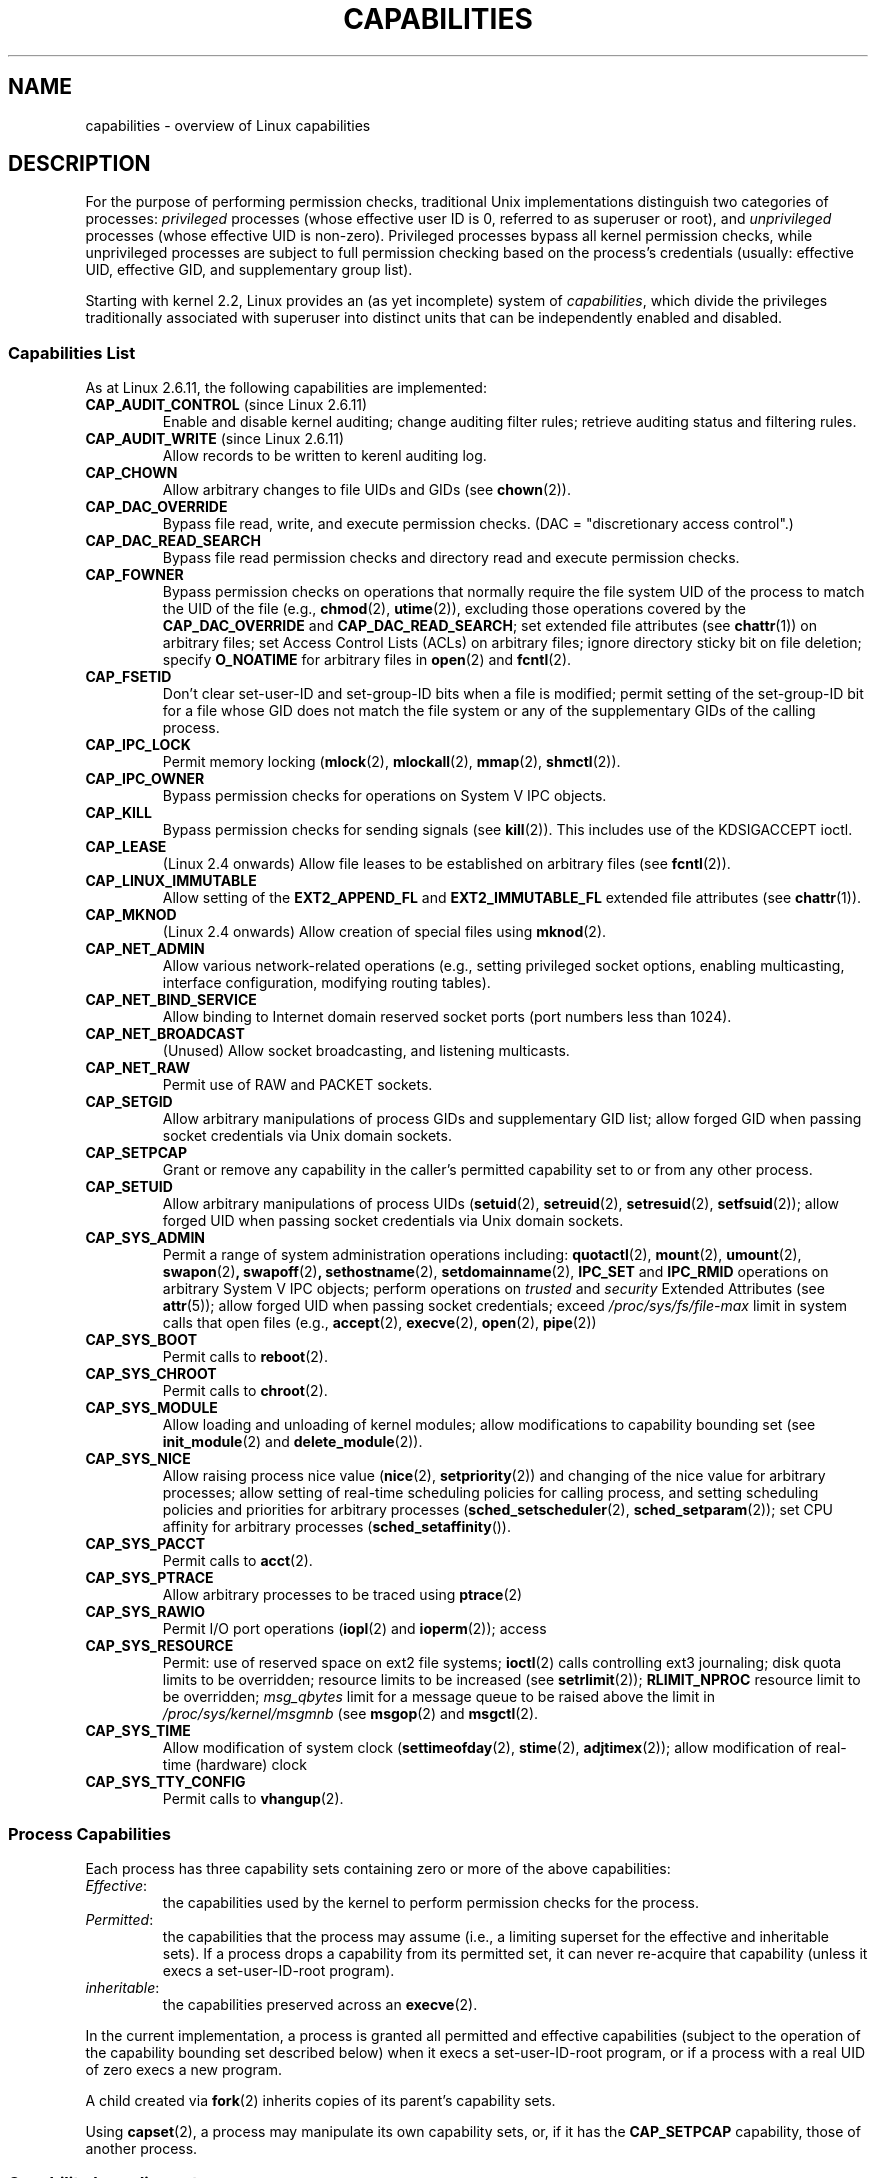 .\" Copyright (c) 2002 by Michael Kerrisk <mtk-manpages@gmx.net>
.\"
.\" Permission is granted to make and distribute verbatim copies of this
.\" manual provided the copyright notice and this permission notice are
.\" preserved on all copies.
.\"
.\" Permission is granted to copy and distribute modified versions of this
.\" manual under the conditions for verbatim copying, provided that the
.\" entire resulting derived work is distributed under the terms of a
.\" permission notice identical to this one.
.\"
.\" Since the Linux kernel and libraries are constantly changing, this
.\" manual page may be incorrect or out-of-date.  The author(s) assume no
.\" responsibility for errors or omissions, or for damages resulting from
.\" the use of the information contained herein.
.\"
.\" Formatted or processed versions of this manual, if unaccompanied by
.\" the source, must acknowledge the copyright and authors of this work.
.\"
.\" 6 Aug 2002 - Initial Creation
.\" Modified 2003-05-23, Michael Kerrisk, <mtk-manpages@gmx.net>
.\" Modified 2004-05-27, Michael Kerrisk, <mtk-manpages@gmx.net>
.\" 2004-12-08, mtk Added O_NOATIME for CAP_FOWNER
.\" 2005-08-16, mtk, Added CAP_AUDIT_CONTROL and CAP_AUDIT_WRITE
.\"
.\" FIXME Capabilities are actually per-thread.
.\"
.TH CAPABILITIES 7 2004-12-08 "Linux 2.6.14" "Linux Programmer's Manual"
.SH NAME
capabilities \- overview of Linux capabilities
.SH DESCRIPTION

For the purpose of performing permission checks,
traditional Unix implementations distinguish two categories of processes:
.I privileged
processes (whose effective user ID is 0, referred to as superuser or root),
and
.I unprivileged
processes (whose effective UID is non-zero).
Privileged processes bypass all kernel permission checks,
while unprivileged processes are subject to full permission
checking based on the process's credentials
(usually: effective UID, effective GID, and supplementary group list).

Starting with kernel 2.2, Linux provides an
(as yet incomplete) system of
.IR capabilities ,
which divide the privileges traditionally associated with superuser
into distinct units that can be independently enabled and disabled.
.SS Capabilities List

As at Linux 2.6.11, the following capabilities are implemented:
.\" FIXME Linux 2.6.11 added CAP_AUDIT_CONTROL and CAP_AUDIT_WRITE;
.\"	these need to be documented.
.TP
.BR CAP_AUDIT_CONTROL " (since Linux 2.6.11)"
Enable and disable kernel auditing; change auditing filter rules;
retrieve auditing status and filtering rules.
.TP
.BR CAP_AUDIT_WRITE " (since Linux 2.6.11)"
Allow records to be written to kerenl auditing log.
.TP
.B CAP_CHOWN
Allow arbitrary changes to file UIDs and GIDs (see
.BR chown (2)).
.TP
.B CAP_DAC_OVERRIDE
Bypass file read, write, and execute permission checks.
(DAC = "discretionary access control".)
.TP
.B CAP_DAC_READ_SEARCH
Bypass file read permission checks and
directory read and execute permission checks.
.TP
.B CAP_FOWNER
Bypass permission checks on operations that normally
require the file system UID of the process to match the UID of
the file (e.g.,
.BR chmod (2),
.BR utime (2)),
excluding those operations covered by the
.B CAP_DAC_OVERRIDE
and
.BR CAP_DAC_READ_SEARCH ;
set extended file attributes (see
.BR chattr (1))
on arbitrary files;
set Access Control Lists (ACLs) on arbitrary files;
ignore directory sticky bit on file deletion;
specify
.B O_NOATIME
for arbitrary files in
.BR open (2)
and
.BR fcntl (2).
.TP
.B CAP_FSETID
Don't clear set-user-ID and set-group-ID bits when a file is modified;
permit setting of the set-group-ID bit for a file whose GID does not match
the file system or any of the supplementary GIDs of the calling process.
.TP
.B CAP_IPC_LOCK
Permit memory locking
.RB ( mlock (2),
.BR mlockall (2),
.BR mmap (2),
.BR shmctl (2)).
.TP
.B CAP_IPC_OWNER
Bypass permission checks for operations on System V IPC objects.
.TP
.B CAP_KILL
Bypass permission checks for sending signals (see
.BR kill (2)).
This includes use of the KDSIGACCEPT ioctl.
.\" FIXME: CAP_KILL also an effect for threads + setting child
.\" 	   termination signal to other than SIGCHLD
.TP
.B CAP_LEASE
(Linux 2.4 onwards)  Allow file leases to be established on
arbitrary files (see
.BR fcntl (2)).
.TP
.B CAP_LINUX_IMMUTABLE
Allow setting of the
.B EXT2_APPEND_FL
and
.B EXT2_IMMUTABLE_FL
.\" These attributes are now available on ext2, ext3, Reiserfs
extended file attributes (see
.BR chattr (1)).
.TP
.B CAP_MKNOD
(Linux 2.4 onwards)
Allow creation of special files using
.BR mknod (2).
.TP
.B CAP_NET_ADMIN
Allow various network-related operations
(e.g., setting privileged socket options,
enabling multicasting, interface configuration,
modifying routing tables).
.TP
.B CAP_NET_BIND_SERVICE
Allow binding to Internet domain reserved socket ports
(port numbers less than 1024).
.TP
.B CAP_NET_BROADCAST
(Unused)  Allow socket broadcasting, and listening multicasts.
.TP
.B CAP_NET_RAW
Permit use of RAW and PACKET sockets.
.\" Also various IP options and setsockopt(SO_BINDTODEVICE)
.TP
.B CAP_SETGID
Allow arbitrary manipulations of process GIDs and supplementary GID list;
allow forged GID when passing socket credentials via Unix domain sockets.
.TP
.B CAP_SETPCAP
Grant or remove any capability in the caller's
permitted capability set to or from any other process.
.TP
.B CAP_SETUID
Allow arbitrary manipulations of process UIDs
.RB ( setuid (2),
.BR setreuid (2),
.BR setresuid (2),
.BR setfsuid (2));
allow forged UID when passing socket credentials via Unix domain sockets.
.\" FIXME: CAP_SETUID also an effect in exec()
.TP
.B CAP_SYS_ADMIN
Permit a range of system administration operations including:
.BR quotactl (2),
.BR mount (2),
.BR umount (2),
.BR swapon (2) ,
.BR swapoff (2) ,
.BR sethostname (2),
.BR setdomainname (2),
.B IPC_SET
and
.B IPC_RMID
operations on arbitrary System V IPC objects;
perform operations on
.I trusted
and
.I security
Extended Attributes (see
.BR attr (5));
allow forged UID when passing socket credentials;
exceed
.I /proc/sys/fs/file-max
limit in system calls that open files (e.g.,
.BR accept (2),
.BR execve (2),
.BR open (2),
.BR pipe (2))
.\" FIXME 2.6.14-rc1: CAP_SYS_ADMIN: 
.\"		/* Allow setting zone reclaim policy */
.TP
.B CAP_SYS_BOOT
Permit calls to
.BR reboot (2).
.TP
.B CAP_SYS_CHROOT
Permit calls to
.BR chroot (2).
.TP
.B CAP_SYS_MODULE
Allow loading and unloading of kernel modules;
allow modifications to capability bounding set (see
.BR init_module (2)
and
.BR delete_module (2)).
.TP
.B CAP_SYS_NICE
Allow raising process nice value
.RB ( nice (2),
.BR setpriority (2))
and changing of the nice value for arbitrary processes;
allow setting of real-time scheduling policies for calling process,
and setting scheduling policies and priorities for arbitrary processes
.RB ( sched_setscheduler (2),
.BR sched_setparam (2));
set CPU affinity for arbitrary processes
.RB ( sched_setaffinity ()).
.TP
.B CAP_SYS_PACCT
Permit calls to
.BR acct (2).
.TP
.B CAP_SYS_PTRACE
Allow arbitrary processes to be traced using
.BR ptrace (2)
.TP
.B CAP_SYS_RAWIO
Permit I/O port operations
.RB ( iopl (2)
and
.BR ioperm (2));
access
.IT /proc/kcore .
.TP
.B CAP_SYS_RESOURCE
Permit: use of reserved space on ext2 file systems;
.BR ioctl (2)
calls controlling ext3 journaling;
disk quota limits to be overridden;
resource limits to be increased (see
.BR setrlimit (2));
.B RLIMIT_NPROC
resource limit to be overridden;
.I msg_qbytes
limit for a message queue to be
raised above the limit in
.IR /proc/sys/kernel/msgmnb
(see
.BR msgop (2)
and
.BR msgctl (2).
.TP
.B CAP_SYS_TIME
Allow modification of system clock
.RB ( settimeofday (2),
.BR stime (2),
.BR adjtimex (2));
allow modification of real-time (hardware) clock
.TP
.B CAP_SYS_TTY_CONFIG
Permit calls to
.BR vhangup (2).
.SS Process Capabilities
Each process has three capability sets containing zero or more
of the above capabilities:
.TP
.IR Effective :
the capabilities used by the kernel to
perform permission checks for the process.
.TP
.IR Permitted :
the capabilities that the process may assume
(i.e., a limiting superset for the effective and inheritable sets).
If a process drops a capability from its permitted set,
it can never re-acquire that capability (unless it execs a
set-user-ID-root program).
.TP
.IR inheritable :
the capabilities preserved across an
.BR execve (2).
.PP
In the current implementation, a process is granted all permitted and
effective capabilities (subject to the operation of the
capability bounding set described below)
when it execs a set-user-ID-root program,
or if a process with a real UID of zero execs a new program.
.PP
A child created via
.BR fork (2)
inherits copies of its parent's capability sets.
.PP
Using
.BR capset (2),
a process may manipulate its own capability sets, or, if it has the
.B CAP_SETPCAP
capability, those of another process.

.SS Capability bounding set
When a program is execed, the permitted and effective capabilities
are ANDed with the current value of the so-called
.IR "capability bounding set" ,
defined in the file
.IR /proc/sys/kernel/cap-bound .
This parameter can be used to place a system-wide limit on the
capabilities granted to all subsequently executed programs.
(Confusingly, this bit mask parameter is expressed as a
signed decimal number in
.IR /proc/sys/kernel/cap-bound .)

Only the
.B init
process may set bits in the capability bounding set;
other than that, the superuser may only clear bits in this set.

On a standard system the capability bounding set always masks out the
.B CAP_SETPCAP
capability.
To remove this restriction (dangerous!), modify the definition of
.B CAP_INIT_EFF_SET
in
.I include/linux/capability.h
and rebuild the kernel.

.SS Current and Future Implementation
A full implementation of capabilities requires:
.IP 1. 4
that for all privileged operations,
the kernel check whether the process has the required
capability in its effective set.
.IP 2. 4
that the kernel provide 
system calls allowing a process's capability sets to
be changed and retrieved.
.IP 3. 4
file system support for attaching capabilities to an executable file,
so that a process gains those capabilities when the file is execed.
.PP
As at Linux 2.6.14, only the first two of these requirements are met.

Eventually, it should be possible to associate three 
capability sets with an executable file, which,
in conjunction with the capability sets of the process,
will determine the capabilities of a process after an
.IR exec ():
.TP
.IR Allowed :
this set is ANDed with the process's inheritable set to determine which
inheritable capabilities are permitted to the process after the 
,BR exec ().
.TP
.IR Forced :
the capabilities automatically permitted to the process,
regardless of the process's inheritable capabilities.
.TP
.IR Effective :
those capabilities in the process's new permitted set are
also to be set in the new effective set.
(F(effective) would normally be either all zeroes or all ones.)
.PP
In the meantime, since the current implementation does not
support file capability sets, during an 
.BR exec ():
.IP 1. 4
All three file capability sets are initially assumed to be cleared.
.IP 2. 4
If a set-user-ID-root program is being execed,
or the real user ID of the process is 0 (root)
then the file allowed and forced sets are defined to be all ones
(i.e., all capabilities set).
.IP 3. 4
If a set-user-ID-root program is being executed,
then the file effective set is defined to be all ones.
.PP
During an 
.BR exec (), 
the kernel calculates the new capabilities of
the process using the following algorithm:
.in +4
.nf

P'(permitted) = (P(inheritable) & F(allowed)) | (F(forced) & cap_bset)

P'(effective) = P'(permitted) & F(effective)

P'(inheritable) = P(inheritable)    [i.e., unchanged]

.fi
.in -4
where:
.IP P 10
denotes the value of a process capability set before the 
.BR exec ()
.IP P' 10
denotes the value of a capability set after the 
.BR exec ()
.IP F 10
denotes a file capability set
.IP cap_bset 10
is the value of the capability bounding set.
.SH NOTES
The
.I libcap
package provides a suite of routines for setting and
getting process capabilities that is more comfortable and less likely
to change than the interface provided by
.BR capset (2)
and
.BR capget (2).
.SH "CONFORMING TO"
No standards govern capabilities, but the Linux capability implementation
is based on the withdrawn POSIX 1003.1e draft standard.
.SH BUGS
There is as yet no file system support allowing capabilities to be
associated with executable files.
.SH "SEE ALSO"
.BR capget (2),
.BR prctl (2)
